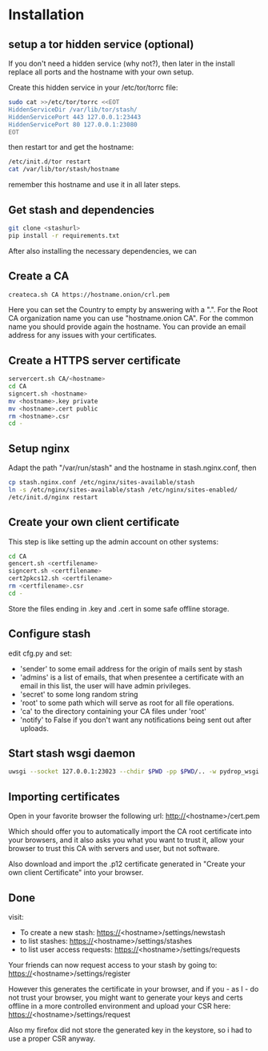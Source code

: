 * Installation
** setup a tor hidden service (optional)
If you don't need a hidden service (why not?), then later in the
install replace all ports and the hostname with your own setup.

Create this hidden service in your /etc/tor/torrc file:
#+BEGIN_SRC sh
sudo cat >>/etc/tor/torrc <<EOT
HiddenServiceDir /var/lib/tor/stash/
HiddenServicePort 443 127.0.0.1:23443
HiddenServicePort 80 127.0.0.1:23080
EOT
#+END_SRC
then restart tor and get the hostname:
#+BEGIN_SRC sh
/etc/init.d/tor restart
cat /var/lib/tor/stash/hostname
#+END_SRC
remember this hostname and use it in all later steps.
** Get stash and dependencies
#+BEGIN_SRC sh
   git clone <stashurl>      
   pip install -r requirements.txt
#+END_SRC
   After also installing the necessary dependencies, we can
** Create a CA
#+BEGIN_SRC sh
   createca.sh CA https://hostname.onion/crl.pem
#+END_SRC
Here you can set the Country to empty by answering with a ".". For the
Root CA organization name you can use "hostname.onion CA". For the
common name you should provide again the hostname. You can provide an
email address for any issues with your certificates.
** Create a HTTPS server certificate
#+BEGIN_SRC sh
   servercert.sh CA/<hostname>
   cd CA
   signcert.sh <hostname>
   mv <hostname>.key private
   mv <hostname>.cert public
   rm <hostname>.csr
   cd -
#+END_SRC
** Setup nginx
Adapt the path "/var/run/stash" and the hostname in stash.nginx.conf, then
#+BEGIN_SRC sh
cp stash.nginx.conf /etc/nginx/sites-available/stash
ln -s /etc/nginx/sites-available/stash /etc/nginx/sites-enabled/
/etc/init.d/nginx restart
#+END_SRC
** Create your own client certificate
This step is like setting up the admin account on other systems:
#+BEGIN_SRC sh
   cd CA
   gencert.sh <certfilename>
   signcert.sh <certfilename>
   cert2pkcs12.sh <certfilename>
   rm <certfilename>.csr
   cd -
#+END_SRC
Store the files ending in .key and .cert in some safe offline storage.
** Configure stash
edit cfg.py and set:
 - 'sender' to some email address for the origin of mails sent by stash
 - 'admins' is a list of emails, that when presentee a certificate with
   an email in this list, the user will have admin privileges.
 - 'secret' to some long random string
 - 'root' to some path which will serve as root for all file operations.
 - 'ca' to the directory containing your CA files under 'root'
 - 'notify' to False if you don't want any notifications being sent out after uploads.
** Start stash wsgi daemon
#+BEGIN_SRC sh
uwsgi --socket 127.0.0.1:23023 --chdir $PWD -pp $PWD/.. -w pydrop_wsgi -p 1 --py-auto-reload 1
#+END_SRC
** Importing certificates
Open in your favorite browser the following url:
http://<hostname>/cert.pem

Which should offer you to automatically import the CA root certificate
into your browsers, and it also asks you what you want to trust it,
allow your browser to trust this CA with servers and user, but not
software.

Also download and import the .p12 certificate generated in "Create your own
client Certificate" into your browser.
** Done
visit:
 - To create a new stash: https://<hostname>/settings/newstash
 - to list stashes: https://<hostname>/settings/stashes
 - to list user access requests: https://<hostname>/settings/requests

Your friends can now request access to your stash by going to:
https://<hostname>/settings/register

However this generates the certificate in your browser, and if you -
as I - do not trust your browser, you might want to generate your keys
and certs offline in a more controlled environment and upload your CSR
here: https://<hostname>/settings/request

Also my firefox did not store the generated key in the keystore, so i
had to use a proper CSR anyway.


